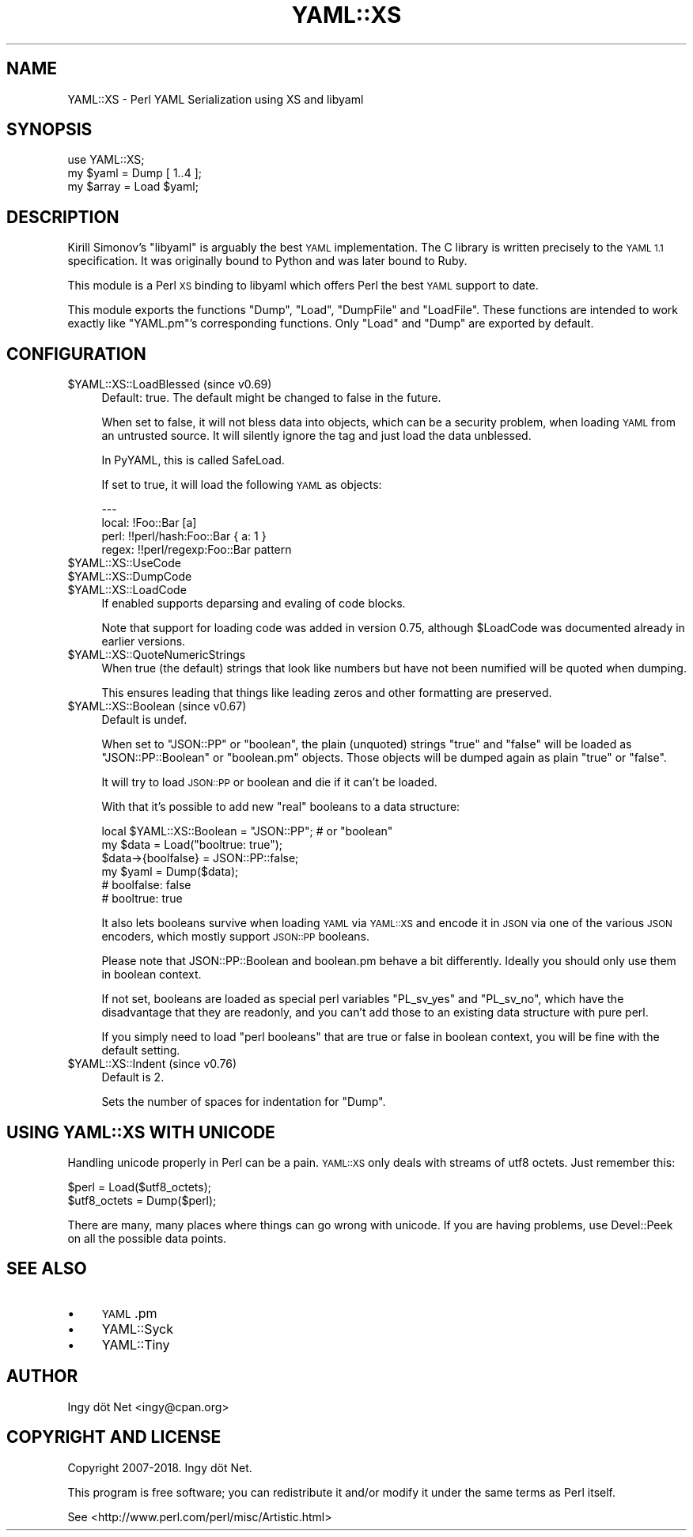.\" Automatically generated by Pod::Man 4.10 (Pod::Simple 3.35)
.\"
.\" Standard preamble:
.\" ========================================================================
.de Sp \" Vertical space (when we can't use .PP)
.if t .sp .5v
.if n .sp
..
.de Vb \" Begin verbatim text
.ft CW
.nf
.ne \\$1
..
.de Ve \" End verbatim text
.ft R
.fi
..
.\" Set up some character translations and predefined strings.  \*(-- will
.\" give an unbreakable dash, \*(PI will give pi, \*(L" will give a left
.\" double quote, and \*(R" will give a right double quote.  \*(C+ will
.\" give a nicer C++.  Capital omega is used to do unbreakable dashes and
.\" therefore won't be available.  \*(C` and \*(C' expand to `' in nroff,
.\" nothing in troff, for use with C<>.
.tr \(*W-
.ds C+ C\v'-.1v'\h'-1p'\s-2+\h'-1p'+\s0\v'.1v'\h'-1p'
.ie n \{\
.    ds -- \(*W-
.    ds PI pi
.    if (\n(.H=4u)&(1m=24u) .ds -- \(*W\h'-12u'\(*W\h'-12u'-\" diablo 10 pitch
.    if (\n(.H=4u)&(1m=20u) .ds -- \(*W\h'-12u'\(*W\h'-8u'-\"  diablo 12 pitch
.    ds L" ""
.    ds R" ""
.    ds C` ""
.    ds C' ""
'br\}
.el\{\
.    ds -- \|\(em\|
.    ds PI \(*p
.    ds L" ``
.    ds R" ''
.    ds C`
.    ds C'
'br\}
.\"
.\" Escape single quotes in literal strings from groff's Unicode transform.
.ie \n(.g .ds Aq \(aq
.el       .ds Aq '
.\"
.\" If the F register is >0, we'll generate index entries on stderr for
.\" titles (.TH), headers (.SH), subsections (.SS), items (.Ip), and index
.\" entries marked with X<> in POD.  Of course, you'll have to process the
.\" output yourself in some meaningful fashion.
.\"
.\" Avoid warning from groff about undefined register 'F'.
.de IX
..
.nr rF 0
.if \n(.g .if rF .nr rF 1
.if (\n(rF:(\n(.g==0)) \{\
.    if \nF \{\
.        de IX
.        tm Index:\\$1\t\\n%\t"\\$2"
..
.        if !\nF==2 \{\
.            nr % 0
.            nr F 2
.        \}
.    \}
.\}
.rr rF
.\" ========================================================================
.\"
.IX Title "YAML::XS 3pm"
.TH YAML::XS 3pm "2019-01-03" "perl v5.28.1" "User Contributed Perl Documentation"
.\" For nroff, turn off justification.  Always turn off hyphenation; it makes
.\" way too many mistakes in technical documents.
.if n .ad l
.nh
.SH "NAME"
YAML::XS \- Perl YAML Serialization using XS and libyaml
.SH "SYNOPSIS"
.IX Header "SYNOPSIS"
.Vb 1
\&    use YAML::XS;
\&
\&    my $yaml = Dump [ 1..4 ];
\&    my $array = Load $yaml;
.Ve
.SH "DESCRIPTION"
.IX Header "DESCRIPTION"
Kirill Simonov's \f(CW\*(C`libyaml\*(C'\fR is arguably the best \s-1YAML\s0 implementation. The C
library is written precisely to the \s-1YAML 1.1\s0 specification. It was originally
bound to Python and was later bound to Ruby.
.PP
This module is a Perl \s-1XS\s0 binding to libyaml which offers Perl the best \s-1YAML\s0
support to date.
.PP
This module exports the functions \f(CW\*(C`Dump\*(C'\fR, \f(CW\*(C`Load\*(C'\fR, \f(CW\*(C`DumpFile\*(C'\fR and
\&\f(CW\*(C`LoadFile\*(C'\fR. These functions are intended to work exactly like \f(CW\*(C`YAML.pm\*(C'\fR's
corresponding functions. Only \f(CW\*(C`Load\*(C'\fR and \f(CW\*(C`Dump\*(C'\fR are exported by default.
.SH "CONFIGURATION"
.IX Header "CONFIGURATION"
.ie n .IP "$YAML::XS::LoadBlessed (since v0.69)" 4
.el .IP "\f(CW$YAML::XS::LoadBlessed\fR (since v0.69)" 4
.IX Item "$YAML::XS::LoadBlessed (since v0.69)"
Default: true. The default might be changed to false in the future.
.Sp
When set to false, it will not bless data into objects, which can be a
security problem, when loading \s-1YAML\s0 from an untrusted source. It will silently
ignore the tag and just load the data unblessed.
.Sp
In PyYAML, this is called SafeLoad.
.Sp
If set to true, it will load the following \s-1YAML\s0 as objects:
.Sp
.Vb 4
\&    \-\-\-
\&    local: !Foo::Bar [a]
\&    perl: !!perl/hash:Foo::Bar { a: 1 }
\&    regex: !!perl/regexp:Foo::Bar pattern
.Ve
.ie n .IP "$YAML::XS::UseCode" 4
.el .IP "\f(CW$YAML::XS::UseCode\fR" 4
.IX Item "$YAML::XS::UseCode"
.PD 0
.ie n .IP "$YAML::XS::DumpCode" 4
.el .IP "\f(CW$YAML::XS::DumpCode\fR" 4
.IX Item "$YAML::XS::DumpCode"
.ie n .IP "$YAML::XS::LoadCode" 4
.el .IP "\f(CW$YAML::XS::LoadCode\fR" 4
.IX Item "$YAML::XS::LoadCode"
.PD
If enabled supports deparsing and evaling of code blocks.
.Sp
Note that support for loading code was added in version 0.75, although
\&\f(CW$LoadCode\fR was documented already in earlier versions.
.ie n .IP "$YAML::XS::QuoteNumericStrings" 4
.el .IP "\f(CW$YAML::XS::QuoteNumericStrings\fR" 4
.IX Item "$YAML::XS::QuoteNumericStrings"
When true (the default) strings that look like numbers but have not been
numified will be quoted when dumping.
.Sp
This ensures leading that things like leading zeros and other formatting are
preserved.
.ie n .IP "$YAML::XS::Boolean (since v0.67)" 4
.el .IP "\f(CW$YAML::XS::Boolean\fR (since v0.67)" 4
.IX Item "$YAML::XS::Boolean (since v0.67)"
Default is undef.
.Sp
When set to \f(CW"JSON::PP"\fR or \f(CW"boolean"\fR, the plain (unquoted) strings
\&\f(CW\*(C`true\*(C'\fR and \f(CW\*(C`false\*(C'\fR will be loaded as \f(CW\*(C`JSON::PP::Boolean\*(C'\fR or \f(CW\*(C`boolean.pm\*(C'\fR
objects. Those objects will be dumped again as plain \*(L"true\*(R" or \*(L"false\*(R".
.Sp
It will try to load \s-1JSON::PP\s0 or boolean and die if it can't be loaded.
.Sp
With that it's possible to add new \*(L"real\*(R" booleans to a data structure:
.Sp
.Vb 6
\&      local $YAML::XS::Boolean = "JSON::PP"; # or "boolean"
\&      my $data = Load("booltrue: true");
\&      $data\->{boolfalse} = JSON::PP::false;
\&      my $yaml = Dump($data);
\&      # boolfalse: false
\&      # booltrue: true
.Ve
.Sp
It also lets booleans survive when loading \s-1YAML\s0 via \s-1YAML::XS\s0 and encode it
in \s-1JSON\s0 via one of the various \s-1JSON\s0 encoders, which mostly support
\&\s-1JSON::PP\s0 booleans.
.Sp
Please note that JSON::PP::Boolean and boolean.pm behave a bit differently.
Ideally you should only use them in boolean context.
.Sp
If not set, booleans are loaded as special perl variables \f(CW\*(C`PL_sv_yes\*(C'\fR and
\&\f(CW\*(C`PL_sv_no\*(C'\fR, which have the disadvantage that they are readonly, and you can't
add those to an existing data structure with pure perl.
.Sp
If you simply need to load \*(L"perl booleans\*(R" that are true or false in boolean
context, you will be fine with the default setting.
.ie n .IP "$YAML::XS::Indent (since v0.76)" 4
.el .IP "\f(CW$YAML::XS::Indent\fR (since v0.76)" 4
.IX Item "$YAML::XS::Indent (since v0.76)"
Default is 2.
.Sp
Sets the number of spaces for indentation for \f(CW\*(C`Dump\*(C'\fR.
.SH "USING YAML::XS WITH UNICODE"
.IX Header "USING YAML::XS WITH UNICODE"
Handling unicode properly in Perl can be a pain. \s-1YAML::XS\s0 only deals with
streams of utf8 octets. Just remember this:
.PP
.Vb 2
\&    $perl = Load($utf8_octets);
\&    $utf8_octets = Dump($perl);
.Ve
.PP
There are many, many places where things can go wrong with unicode. If you are
having problems, use Devel::Peek on all the possible data points.
.SH "SEE ALSO"
.IX Header "SEE ALSO"
.IP "\(bu" 4
\&\s-1YAML\s0.pm
.IP "\(bu" 4
YAML::Syck
.IP "\(bu" 4
YAML::Tiny
.SH "AUTHOR"
.IX Header "AUTHOR"
Ingy döt Net <ingy@cpan.org>
.SH "COPYRIGHT AND LICENSE"
.IX Header "COPYRIGHT AND LICENSE"
Copyright 2007\-2018. Ingy döt Net.
.PP
This program is free software; you can redistribute it and/or modify it under
the same terms as Perl itself.
.PP
See <http://www.perl.com/perl/misc/Artistic.html>
